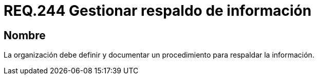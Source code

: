 :slug: rules/244/
:category: rules
:description: En el presente documento se detallan los requerimientos de seguridad relacionados a la gestión adecuada del proceso de negocio con el que cuenta una organización. En este caso, se recomienda que la organización defina y documente un procedimiento para el respaldo de información.
:keywords: Respaldar, Seguridad, Organización, Documentar, Procedimiento, Información.
:rules: yes

= REQ.244 Gestionar respaldo de información

== Nombre

La organización debe definir
y documentar un procedimiento
para respaldar la información.
